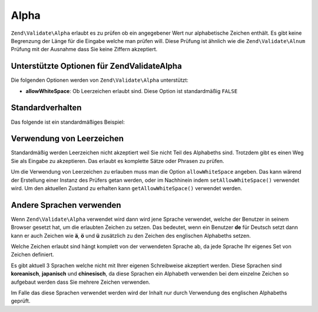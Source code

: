 .. EN-Revision: none
.. _zend.validate.set.alpha:

Alpha
=====

``Zend\Validate\Alpha`` erlaubt es zu prüfen ob ein angegebener Wert nur alphabetische Zeichen enthält. Es gibt
keine Begrenzung der Länge für die Eingabe welche man prüfen will. Diese Prüfung ist ähnlich wie die
``Zend\Validate\Alnum`` Prüfung mit der Ausnahme dass Sie keine Ziffern akzeptiert.

.. _zend.validate.set.alpha.options:

Unterstützte Optionen für Zend\Validate\Alpha
---------------------------------------------

Die folgenden Optionen werden von ``Zend\Validate\Alpha`` unterstützt:

- **allowWhiteSpace**: Ob Leerzeichen erlaubt sind. Diese Option ist standardmäßig ``FALSE``

.. _zend.validate.set.alpha.basic:

Standardverhalten
-----------------

Das folgende ist ein standardmäßiges Beispiel:

.. code-block:: .validator.
   :linenos:

   $validator = new Zend\Validate\Alpha();
   if ($validator->isValid('Abcd')) {
       // Der Wert enthält nur erlaubte Zeichen
   } else {
       // false
   }

.. _zend.validate.set.alpha.whitespace:

Verwendung von Leerzeichen
--------------------------

Standardmäßig werden Leerzeichen nicht akzeptiert weil Sie nicht Teil des Alphabeths sind. Trotzdem gibt es einen
Weg Sie als Eingabe zu akzeptieren. Das erlaubt es komplette Sätze oder Phrasen zu prüfen.

Um die Verwendung von Leerzeichen zu erlauben muss man die Option ``allowWhiteSpace`` angeben. Das kann wärend der
Erstellung einer Instanz des Prüfers getan werden, oder im Nachhinein indem ``setAllowWhiteSpace()`` verwendet
wird. Um den aktuellen Zustand zu erhalten kann ``getAllowWhiteSpace()`` verwendet werden.

.. code-block:: .validator.
   :linenos:

   $validator = new Zend\Validate\Alpha(array('allowWhiteSpace' => true));
   if ($validator->isValid('Abcd and efg')) {
       // Der Wert enthält nur erlaubte Zeichen
   } else {
       // false
   }

.. _zend.validate.set.alpha.languages:

Andere Sprachen verwenden
-------------------------

Wenn ``Zend\Validate\Alpha`` verwendet wird dann wird jene Sprache verwendet, welche der Benutzer in seinem Browser
gesetzt hat, um die erlaubten Zeichen zu setzen. Das bedeutet, wenn ein Benutzer **de** für Deutsch setzt dann
kann er auch Zeichen wie **ä**, **ö** und **ü** zusätzlich zu den Zeichen des englischen Alphabeths setzen.

Welche Zeichen erlaubt sind hängt komplett von der verwendeten Sprache ab, da jede Sprache Ihr eigenes Set von
Zeichen definiert.

Es gibt aktuell 3 Sprachen welche nicht mit Ihrer eigenen Schreibweise akzeptiert werden. Diese Sprachen sind
**koreanisch**, **japanisch** und **chinesisch**, da diese Sprachen ein Alphabeth verwenden bei dem einzelne
Zeichen so aufgebaut werden dass Sie mehrere Zeichen verwenden.

Im Falle das diese Sprachen verwendet werden wird der Inhalt nur durch Verwendung des englischen Alphabeths
geprüft.


